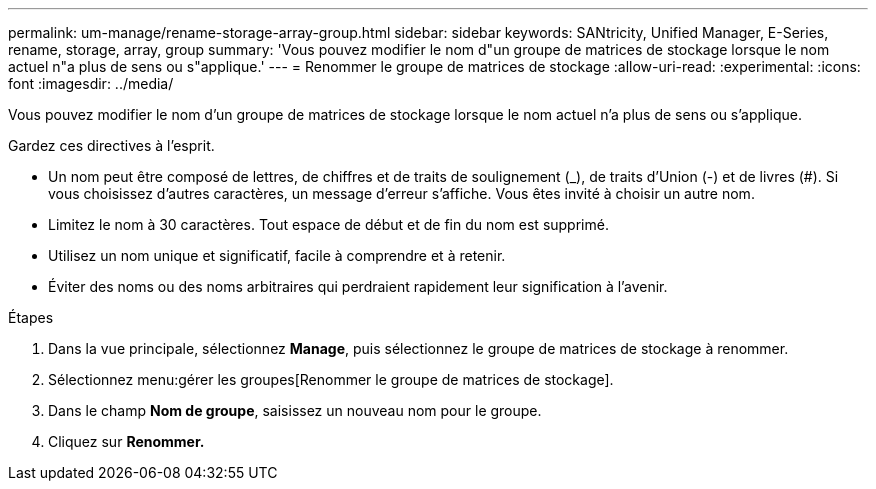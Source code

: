 ---
permalink: um-manage/rename-storage-array-group.html 
sidebar: sidebar 
keywords: SANtricity, Unified Manager, E-Series, rename, storage, array, group 
summary: 'Vous pouvez modifier le nom d"un groupe de matrices de stockage lorsque le nom actuel n"a plus de sens ou s"applique.' 
---
= Renommer le groupe de matrices de stockage
:allow-uri-read: 
:experimental: 
:icons: font
:imagesdir: ../media/


[role="lead"]
Vous pouvez modifier le nom d'un groupe de matrices de stockage lorsque le nom actuel n'a plus de sens ou s'applique.

Gardez ces directives à l'esprit.

* Un nom peut être composé de lettres, de chiffres et de traits de soulignement (_), de traits d'Union (-) et de livres (#). Si vous choisissez d'autres caractères, un message d'erreur s'affiche. Vous êtes invité à choisir un autre nom.
* Limitez le nom à 30 caractères. Tout espace de début et de fin du nom est supprimé.
* Utilisez un nom unique et significatif, facile à comprendre et à retenir.
* Éviter des noms ou des noms arbitraires qui perdraient rapidement leur signification à l'avenir.


.Étapes
. Dans la vue principale, sélectionnez *Manage*, puis sélectionnez le groupe de matrices de stockage à renommer.
. Sélectionnez menu:gérer les groupes[Renommer le groupe de matrices de stockage].
. Dans le champ *Nom de groupe*, saisissez un nouveau nom pour le groupe.
. Cliquez sur *Renommer.*


